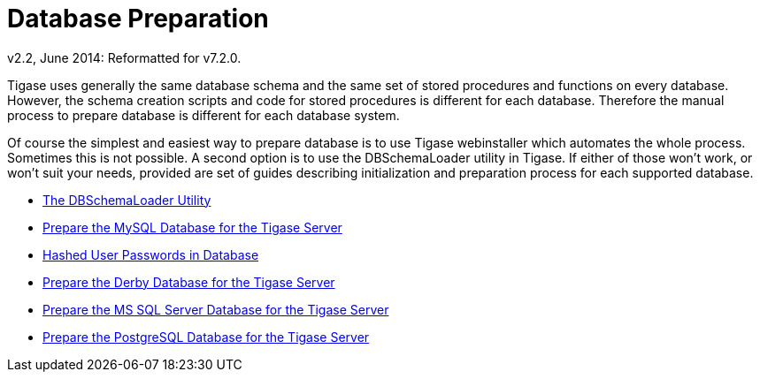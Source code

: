 [[databasePreperation]]
= Database Preparation
:author: Artur Hefczyc <artur.hefczyc@tigase.net>
:author: v2.2, June 2014: Reformatted for v7.2.0.

:toc:
:numbered:
:website: http://tigase.net

Tigase uses generally the same database schema and the same set of stored procedures and functions on every database. However, the schema creation scripts and code for stored procedures is different for each database. Therefore the manual process to prepare database is different for each database system.

Of course the simplest and easiest way to prepare database is to use Tigase webinstaller which automates the whole process. Sometimes this is not possible. A second option is to use the +DBSchemaLoader+ utility in Tigase. If either of those won't work, or won't suit your needs,  provided are set of guides describing initialization and preparation process for each supported database.

- xref:dbSchemaLoader[The DBSchemaLoader Utility]
- xref:prepareMysql[Prepare the MySQL Database for the Tigase Server]
- xref:hashedPasswords[Hashed User Passwords in Database]
- xref:prepareDerby[Prepare the Derby Database for the Tigase Server]
- xref:prepareMssql[Prepare the MS SQL Server Database for the Tigase Server]
- xref:preparePostgresql[Prepare the PostgreSQL Database for the Tigase Server]
